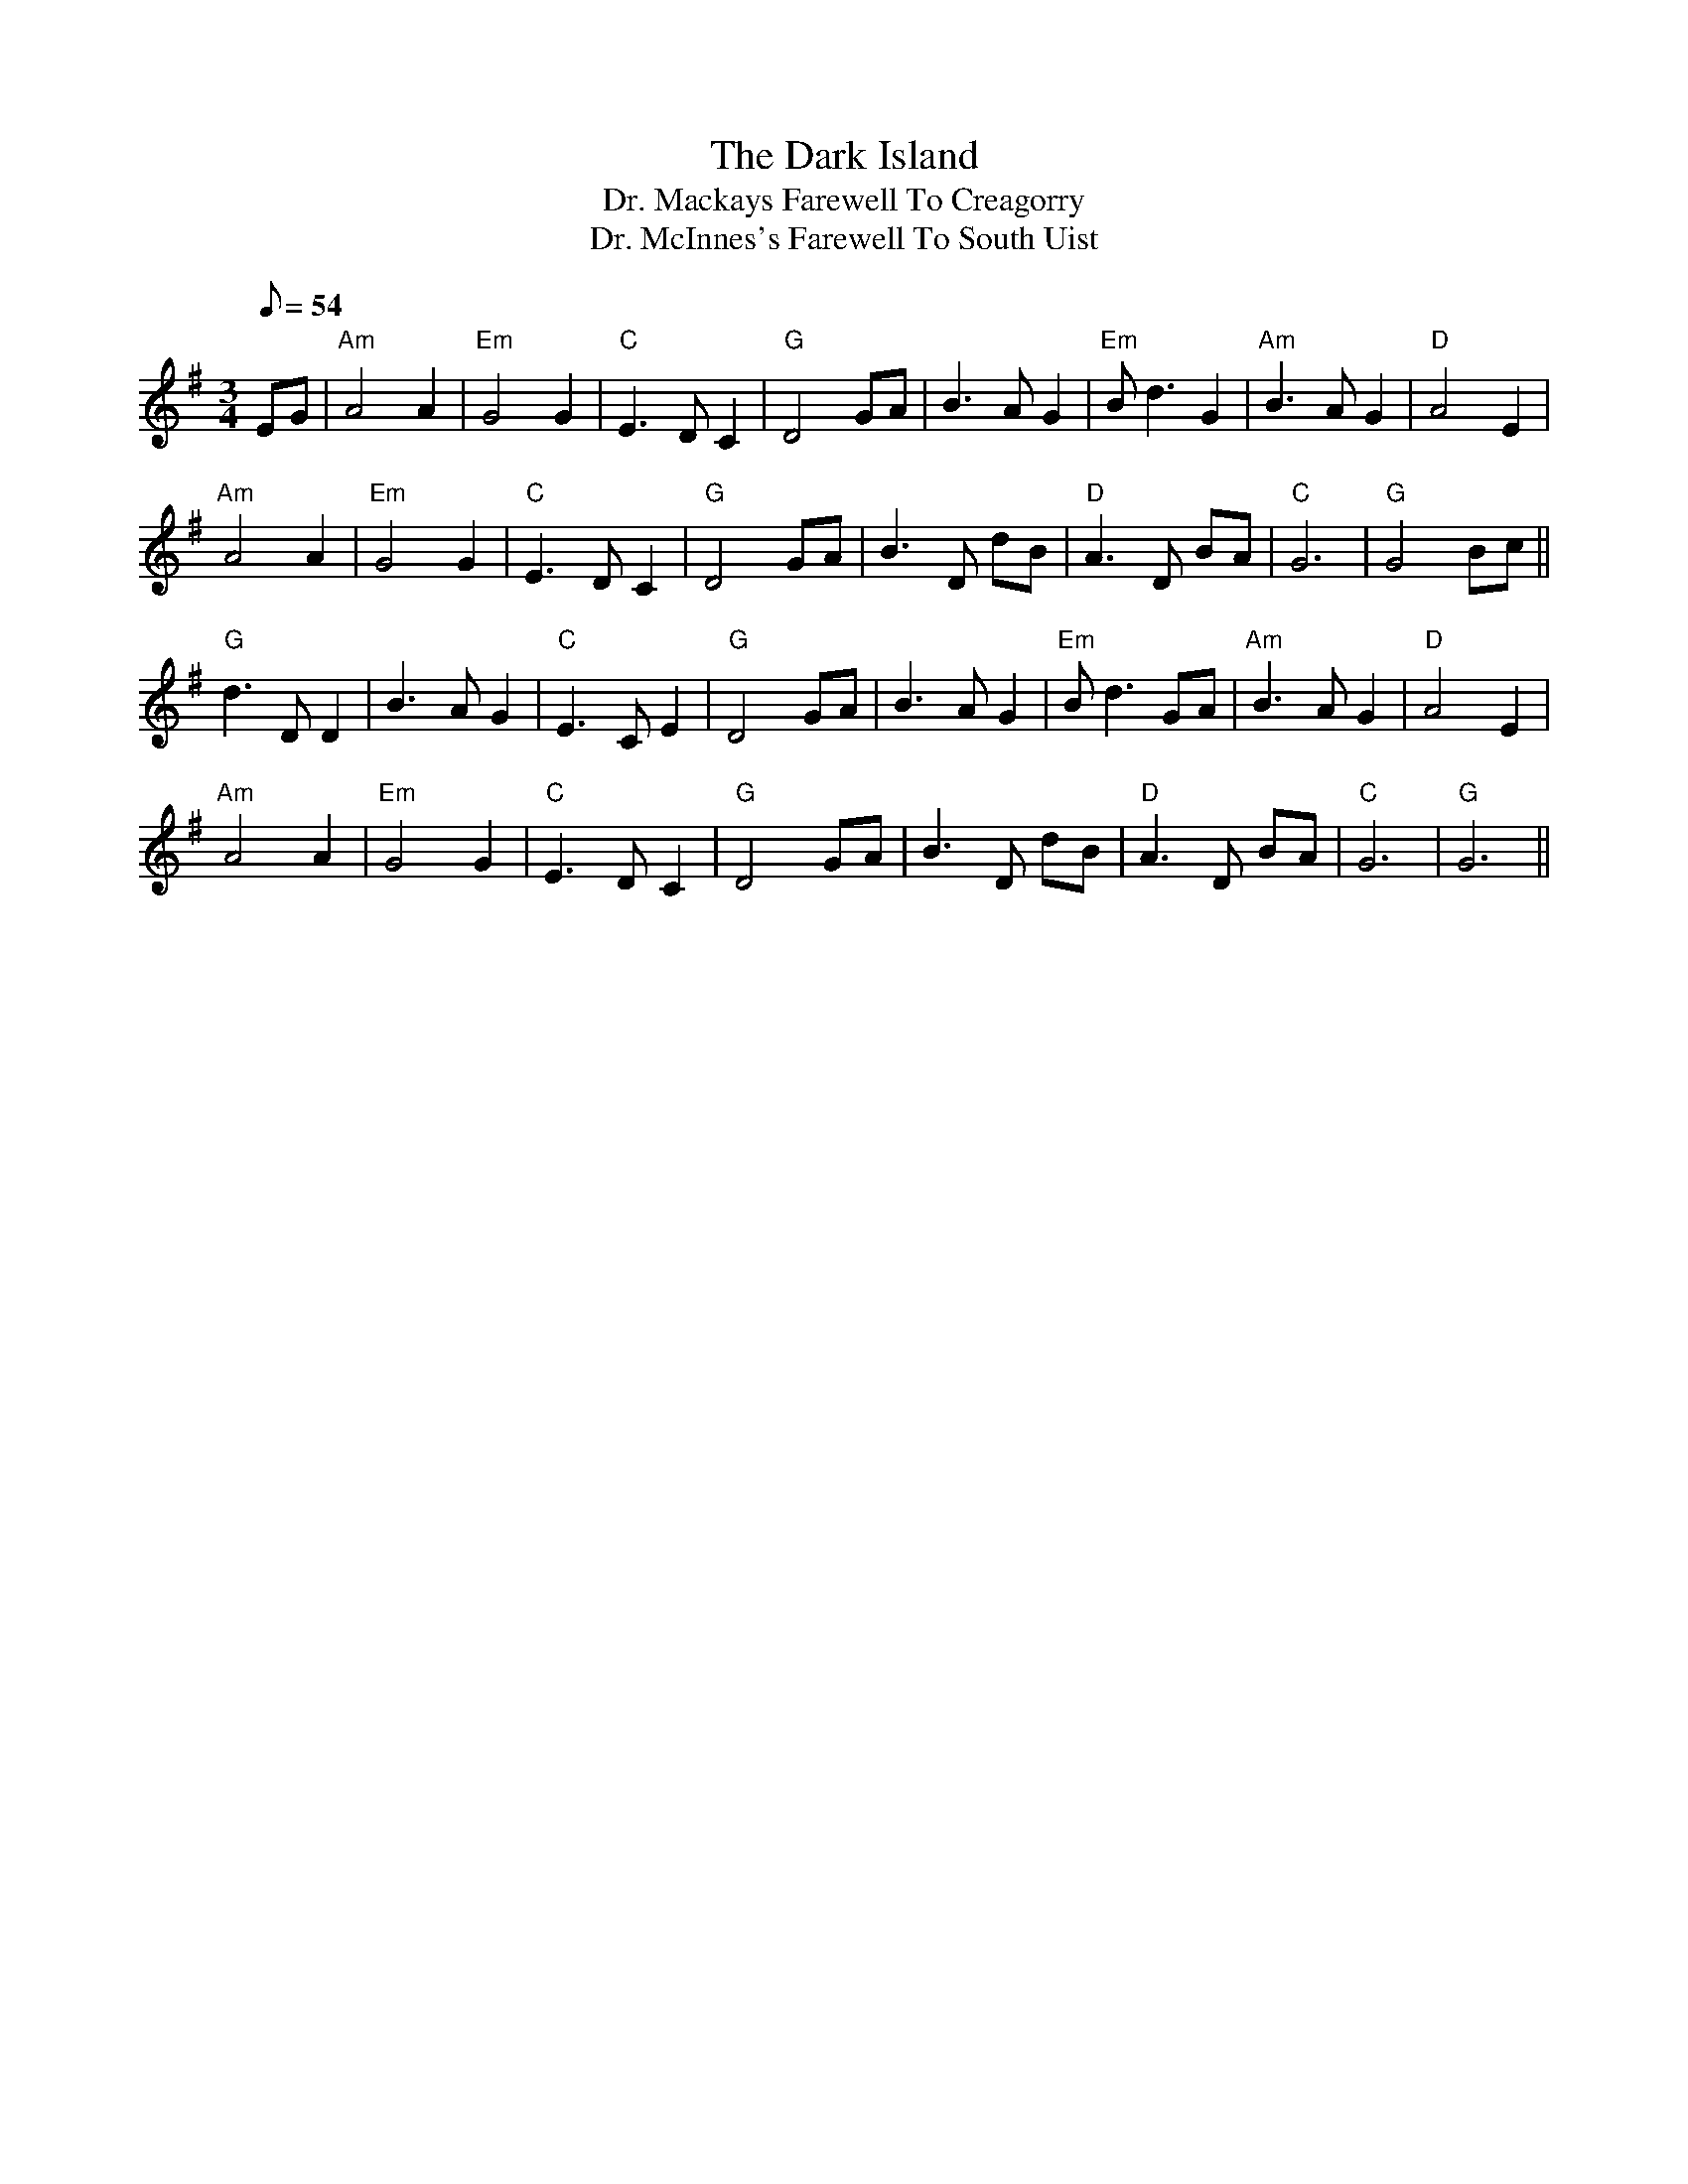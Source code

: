 X:3
T:Dark Island, The
T:Dr. Mackays Farewell To Creagorry
T:Dr. McInnes's Farewell To South Uist
R:Air
M:3/4
L:1/8
Q:54
K:Gmaj
% Violin
%%MIDI program 40
EG | "Am"A4 A2 | "Em"G4 G2 | "C"E3 D C2 | "G"D4 GA | B3 A G2 | "Em"B d3 G2 | "Am"B3 A G2 | "D"A4 E2|
"Am"A4 A2 | "Em"G4 G2 | "C"E3 D C2 | "G"D4 GA | B3 D dB | "D"A3 D BA | "C"G6 | "G"G4 Bc ||
"G"d3 D D2 | B3 A G2 | "C"E3 C E2 | "G"D4 GA | B3 A G2 | "Em"B d3 GA | "Am"B3 A G2 | "D"A4 E2 |
"Am"A4 A2 | "Em"G4 G2 | "C"E3 D C2 | "G"D4 GA | B3 D dB | "D"A3 D BA | "C"G6 | "G"G6 ||
